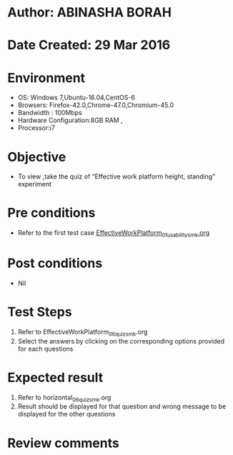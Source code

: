 * Author: ABINASHA BORAH
* Date Created: 29 Mar 2016
* Environment
  - OS: Windows 7,Ubuntu-16.04,CentOS-6
  - Browsers: Firefox-42.0,Chrome-47.0,Chromium-45.0
  - Bandwidth : 100Mbps
  - Hardware Configuration:8GB RAM , 
  - Processor:i7

* Objective
  - To view ,take the quiz  of “Effective work platform height, standing” experiment

* Pre conditions
  - Refer to the first test case [[https://github.com/Virtual-Labs/ergonomics-iitg/blob/master/test-cases/integration_test-cases/Effective%20Work%20Platform/EffectiveWorkPlatform_01_usability_smk.org][EffectiveWorkPlatform_01_usability_smk.org]]
* Post conditions
   - Nil
* Test Steps
  1. Refer to EffectiveWorkPlatform_06_quiz_smk.org
  2. Select the answers by clicking on the corresponding options provided for each questions
  

* Expected result
  1. Refer to horizontal_06_quiz_smk.org
  2. Result should be displayed for that question and wrong message to be displayed for the other questions
  

* Review comments
